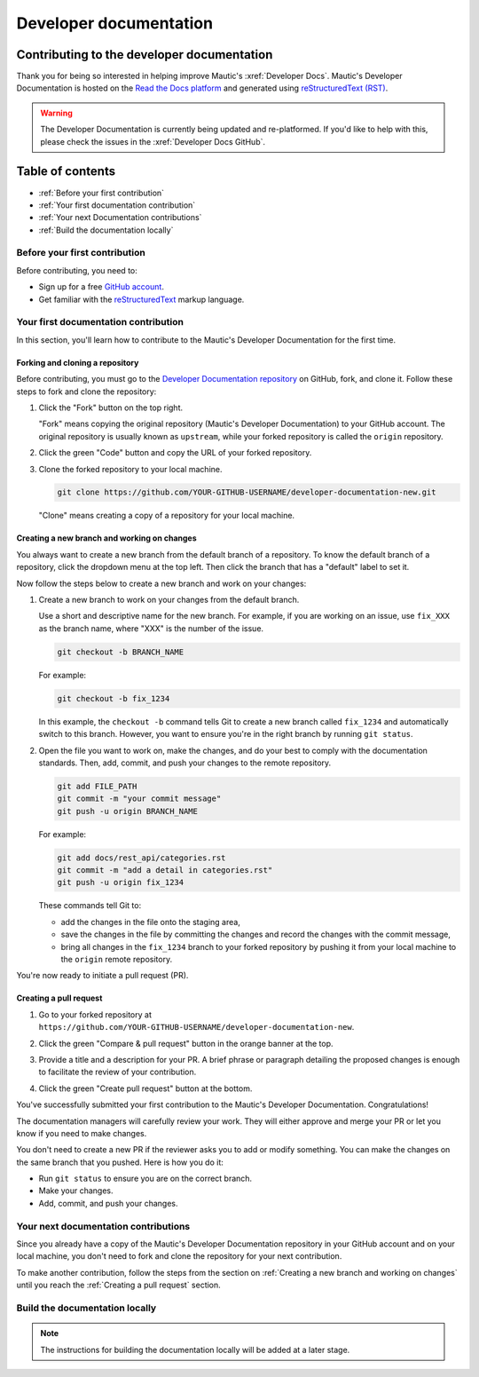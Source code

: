 Developer documentation
#######################

Contributing to the developer documentation
*******************************************

.. vale off

Thank you for being so interested in helping improve Mautic's :xref:`Developer Docs`. Mautic's Developer Documentation is hosted on the `Read the Docs platform <https://about.readthedocs.com/?ref=readthedocs.org>`_ and generated using `reStructuredText (RST) <https://www.sphinx-doc.org/en/master/usage/restructuredtext/basics.html>`_.

.. warning::

    The Developer Documentation is currently being updated and re-platformed. If you'd like to help with this, please check the issues in the :xref:`Developer Docs GitHub`.

.. vale on

Table of contents
*****************

* :ref:`Before your first contribution`
* :ref:`Your first documentation contribution`
* :ref:`Your next Documentation contributions`
* :ref:`Build the documentation locally`

Before your first contribution
==============================

Before contributing, you need to:

* Sign up for a free `GitHub account <https://github.com/signup>`_.
* Get familiar with the `reStructuredText <https://www.sphinx-doc.org/en/master/usage/restructuredtext/basics.html>`_ markup language.

Your first documentation contribution
=====================================

In this section, you'll learn how to contribute to the Mautic's Developer Documentation for the first time.

Forking and cloning a repository
--------------------------------

Before contributing, you must go to the `Developer Documentation repository <https://github.com/mautic/developer-documentation-new?tab=readme-ov-file>`_ on GitHub, fork, and clone it. Follow these steps to fork and clone the repository:

#. Click the "Fork" button on the top right.

   .. image:: ../images/fork_button_github.png
     :width: 600
     :alt: Fork button on GitHub

   .. vale off

   "Fork" means copying the original repository (Mautic's Developer Documentation) to your GitHub account. The original repository is usually known as ``upstream``, while your forked repository is called the ``origin`` repository.

   .. vale on

#. Click the green "Code" button and copy the URL of your forked repository.

   .. image:: ../images/copy_url_github.png
     :width: 600
     :align: center
     :alt: Green code button and repository URL on GitHub

#. Clone the forked repository to your local machine.

   .. code-block:: bash

     git clone https://github.com/YOUR-GITHUB-USERNAME/developer-documentation-new.git

   "Clone" means creating a copy of a repository for your local machine.

Creating a new branch and working on changes
--------------------------------------------

You always want to create a new branch from the default branch of a repository. To know the default branch of a repository, click the dropdown menu at the top left. Then click the branch that has a "default" label to set it.

.. image:: ../images/repository_default_branch.png
  :width: 600
  :align: center
  :alt: Branches dropdown menu showing default branch on GitHub

Now follow the steps below to create a new branch and work on your changes:

#. Create a new branch to work on your changes from the default branch.

   Use a short and descriptive name for the new branch. For example, if you are working on an issue, use ``fix_XXX`` as the branch name, where "XXX" is the number of the issue.

   .. code-block:: bash

     git checkout -b BRANCH_NAME

   For example:

   .. code-block:: bash

     git checkout -b fix_1234
   
   In this example, the ``checkout -b`` command tells Git to create a new branch called ``fix_1234`` and automatically switch to this branch. However, you want to ensure you're in the right branch by running ``git status``.

#. Open the file you want to work on, make the changes, and do your best to comply with the documentation standards. Then, add, commit, and push your changes to the remote repository.

   .. code-block:: bash

     git add FILE_PATH
     git commit -m "your commit message"
     git push -u origin BRANCH_NAME

   For example:

   .. code-block:: bash

     git add docs/rest_api/categories.rst
     git commit -m "add a detail in categories.rst"
     git push -u origin fix_1234

   These commands tell Git to:
   
   * add the changes in the file onto the staging area,
   * save the changes in the file by committing the changes and record the changes with the commit message,
   * bring all changes in the ``fix_1234`` branch to your forked repository by pushing it from your local machine to the ``origin`` remote repository.

You're now ready to initiate a pull request (PR).

Creating a pull request
-----------------------

#. Go to your forked repository at ``https://github.com/YOUR-GITHUB-USERNAME/developer-documentation-new``.
#. Click the green "Compare & pull request" button in the orange banner at the top.

   .. image:: ../images/compare_pull_request_button.png
     :width: 600
     :align: center
     :alt: Compare & pull request button on GitHub

#. Provide a title and a description for your PR. A brief phrase or paragraph detailing the proposed changes is enough to facilitate the review of your contribution.
#. Click the green "Create pull request" button at the bottom.

.. vale off

You've successfully submitted your first contribution to the Mautic's Developer Documentation. Congratulations!

The documentation managers will carefully review your work. They will either approve and merge your PR or let you know if you need to make changes.

.. vale on

You don't need to create a new PR if the reviewer asks you to add or modify something. You can make the changes on the same branch that you pushed. Here is how you do it:

* Run ``git status`` to ensure you are on the correct branch.
* Make your changes.
* Add, commit, and push your changes.

Your next documentation contributions
=====================================

Since you already have a copy of the Mautic's Developer Documentation repository in your GitHub account and on your local machine, you don't need to fork and clone the repository for your next contribution.

To make another contribution, follow the steps from the section on :ref:`Creating a new branch and working on changes` until you reach the :ref:`Creating a pull request` section.

Build the documentation locally
===============================

.. vale off

.. note::

    The instructions for building the documentation locally will be added at a later stage.

.. vale on
